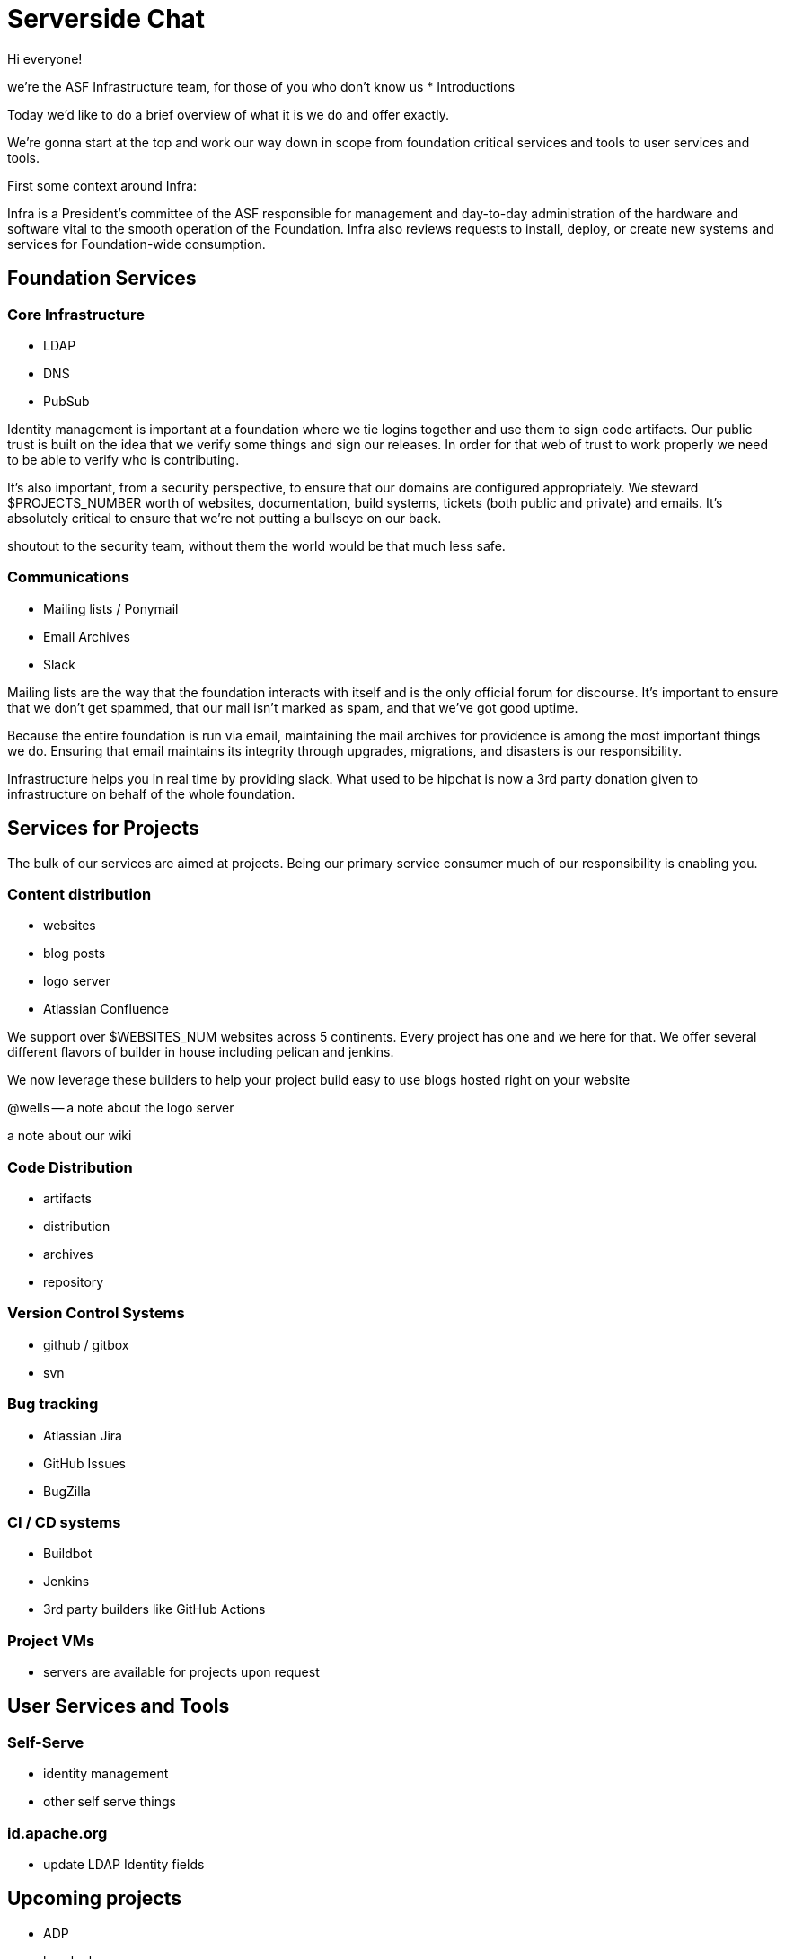 = Serverside Chat

[.notes]
--
Hi everyone! 

we're the ASF Infrastructure team, for those of you who don't know us
* Introductions

Today we'd like to do a brief overview of what it is we do and offer exactly.

We're gonna start at the top and work our way down in scope from foundation
critical services and tools to user services and tools.

First some context around Infra:

Infra is a President's committee of the ASF responsible for management and day-to-day
administration of the hardware and software vital to the smooth operation 
of the Foundation. Infra also reviews requests to install, deploy, or create new
systems and services for Foundation-wide consumption.

--

== Foundation Services
[.notes]
--

--

=== Core Infrastructure 
[%step]
  * LDAP
  * DNS
  * PubSub

[.notes]
--
Identity management is important at a foundation where we tie logins together and use
them to sign code artifacts. Our public trust is built on the idea that we verify 
some things and sign our releases. In order for that web of trust to work properly
we need to be able to verify who is contributing.

It's also important, from a security perspective, to ensure that our domains are 
configured appropriately. We steward $PROJECTS_NUMBER worth of websites, documentation,
build systems, tickets (both public and private) and emails. It's absolutely critical 
to ensure that we're not putting a bullseye on our back.

shoutout to the security team, without them the world would be that much less safe.

--

=== Communications
[%step]
  * Mailing lists / Ponymail
  * Email Archives
  * Slack

[.notes]
--
Mailing lists are the way that the foundation interacts with itself and is the only
official forum for discourse. It's important to ensure that we don't get spammed, 
that our mail isn't marked as spam, and that we've got good uptime.

Because the entire foundation is run via email, maintaining the mail archives for
providence is among the most important things we do. Ensuring that email maintains
its integrity through upgrades, migrations, and disasters is our responsibility.

Infrastructure helps you in real time by providing slack. What used to be hipchat is
now a 3rd party donation given to infrastructure on behalf of the whole foundation.
--


== Services for Projects
[.notes]
--
The bulk of our services are aimed at projects. Being our primary service consumer
much of our responsibility is enabling you.
--

=== Content distribution
[%step]
  * websites
  * blog posts
  * logo server
  * Atlassian Confluence

[.notes]
--
We support over $WEBSITES_NUM websites across 5 continents. Every project has one
and we here for that. We offer several different flavors of builder in house including
pelican and jenkins. 

We now leverage these builders to help your project build easy to use blogs hosted right on your
website

@wells -- a note about the logo server

a note about our wiki
--

=== Code Distribution 
[%step]
  * artifacts
  * distribution
  * archives
  * repository

[.notes]
--
--

=== Version Control Systems
[%step]
  * github / gitbox
  * svn

[.notes]
--
--

=== Bug tracking
[%step]
  * Atlassian Jira
  * GitHub Issues
  * BugZilla

[.notes]
--
--

=== CI / CD systems
[%step]
  * Buildbot
  * Jenkins
  * 3rd party builders like GitHub Actions

[.notes]
--
--

=== Project VMs
[%step]
  * servers are available for projects upon request

[.notes]
--
--

    
== User Services and Tools

=== Self-Serve
[%step]
  * identity management
  * other self serve things

[.notes]
--
--

=== id.apache.org
[%step]
  * update LDAP Identity fields

[.notes]
--
--

== Upcoming projects
[%step]
  * ADP
  * keycloak

[.notes]
--
--

